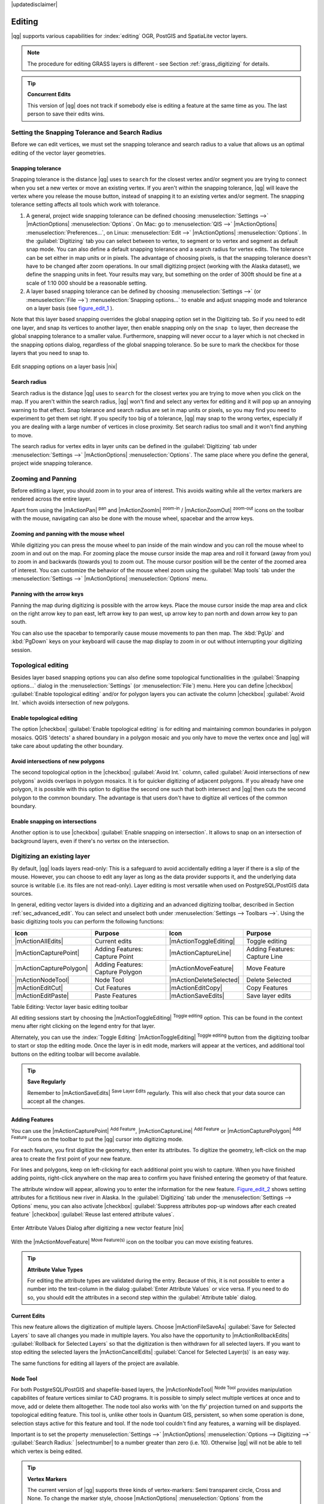 |updatedisclaimer|

.. comment out this Section (by putting '|updatedisclaimer|' on top) if file is not uptodate with release

Editing
=======

|qg| supports various capabilities for :index:`editing` OGR, PostGIS and
SpatiaLite vector layers.

.. note::
   The procedure for editing GRASS layers is different - see Section
   :ref:`grass_digitizing` for details.

.. _tip_concurrent_edits:

.. tip:: **Concurrent Edits**

   This version of |qg| does not track if somebody else is editing a feature
   at the same time as you. The last person to save their edits wins.

.. index:: Snapping, Snapping_Tolerance

.. _`snapping_tolerance`:

Setting the Snapping Tolerance and Search Radius
------------------------------------------------

Before we can edit vertices, we must set the snapping tolerance and search
radius to a value that allows us an optimal editing of the vector layer
geometries.

Snapping tolerance
..................

Snapping tolerance is the distance |qg| uses to ``search`` for the closest
vertex and/or segment you are trying to connect when you set a new vertex or
move an existing vertex. If you aren't within the snapping tolerance, |qg|
will leave the vertex where you release the mouse button, instead of snapping
it to an existing vertex and/or segment.
The snapping tolerance setting affects all tools which work with tolerance.

#. A general, project wide snapping tolerance can be defined choosing
   :menuselection:`Settings -->` |mActionOptions| :menuselection:`Options`.
   On Mac: go to :menuselection:`QIS -->` |mActionOptions|
   :menuselection:`Preferences...`, on Linux: :menuselection:`Edit -->`
   |mActionOptions| :menuselection:`Options`. In the :guilabel:`Digitizing`
   tab you can select between to vertex, to segment or to vertex and segment
   as default snap mode. You can also define a default snapping tolerance and
   a search radius for vertex edits. The tolerance can be set either in map
   units or in pixels. The advantage of choosing pixels, is that the snapping
   tolerance doesn't have to be changed after zoom operations. In our small
   digitizing project (working with the Alaska dataset), we define the
   snapping units in feet. Your results may vary, but something on the order
   of 300ft should be fine at a scale of 1:10 000 should be a reasonable
   setting.
#. A layer based snapping tolerance can be defined by choosing
   :menuselection:`Settings -->` (or :menuselection:`File -->`)
   :menuselection:`Snapping options...` to enable and adjust snapping mode
   and tolerance on a layer basis (see figure_edit_1_ ).

Note that this layer based snapping overrides the global snapping option
set in the Digitizing tab. So if you need to edit one layer, and snap its
vertices to another layer, then enable snapping only on the ``snap to``
layer, then decrease the global snapping tolerance to a smaller value.
Furthermore, snapping will never occur to a layer which is not checked in
the snapping options dialog, regardless of the global snapping tolerance.
So be sure to mark the checkbox for those layers that you need to snap to.

.. _figure_edit_1:

.. only:: html

   **Figure Edit 1:**

.. figure:: /static/user_manual/working_with_vector/editProjectSnapping.png
   :width: 40em
   :align: center

   Edit snapping options on a layer basis |nix|

.. index:: Search_Radius

Search radius
.............

Search radius is the distance |qg| uses to ``search`` for the closest vertex
you are trying to move when you click on the map. If you aren't within the
search radius, |qg| won't find and select any vertex for editing and it will
pop up an annoying warning to that effect.
Snap tolerance and search radius are set in map units or pixels, so you may
find you need to experiment to get them set right. If you specify too big of
a tolerance, |qg| may snap to the wrong vertex, especially if you are dealing
with a large number of vertices in close proximity. Set search radius too
small and it won't find anything to move.

The search radius for vertex edits in layer units can be defined in the
:guilabel:`Digitizing` tab under :menuselection:`Settings -->` |mActionOptions|
:menuselection:`Options`. The same place where you define the general, project
wide snapping tolerance.

.. index:: Zoom_In Zoom_Out, Pan, Map_Navigation

Zooming and Panning
-------------------

Before editing a layer, you should zoom in to your area of interest.
This avoids waiting while all the vertex markers are rendered across the
entire layer.

Apart from using the |mActionPan| :sup:`pan` and |mActionZoomIn|
:sup:`zoom-in` / |mActionZoomOut| :sup:`zoom-out` icons on the toolbar
with the mouse, navigating can also be done with the mouse wheel, spacebar
and the arrow keys.

Zooming and panning with the mouse wheel
........................................

While digitizing you can press the mouse wheel to pan inside of the main
window and you can roll the mouse wheel to zoom in and out on the map.
For zooming place the mouse cursor inside the map area and roll it forward
(away from you) to zoom in and backwards (towards you) to zoom out. The mouse
cursor position will be the center of the zoomed area of interest. You can
customize the behavior of the mouse wheel zoom using the :guilabel:`Map tools`
tab under the :menuselection:`Settings -->` |mActionOptions|
:menuselection:`Options` menu.

Panning with the arrow keys
...........................

Panning the map during digitizing is possible with the arrow keys.
Place the mouse cursor inside the map area and click on the right arrow key
to pan east, left arrow key to pan west, up arrow key to pan north and down
arrow key to pan south.

You can also use the spacebar to temporarily cause mouse movements to pan
then map. The :kbd:`PgUp` and :kbd:`PgDown` keys on your keyboard will cause
the map display to zoom in or out without interrupting your digitizing session.

.. Index:: Topological_Editing

Topological editing
-------------------

Besides layer based snapping options you can also define some topological
functionalities in the :guilabel:`Snapping options...` dialog in the
:menuselection:`Settings` (or :menuselection:`File`) menu. Here you can
define |checkbox| :guilabel:`Enable topological editing` and/or for
polygon layers you can activate the column |checkbox|
:guilabel:`Avoid Int.` which avoids intersection of new polygons.

.. index:: Shared_Polygon_Boundaries

Enable topological editing
..........................

The option |checkbox| :guilabel:`Enable topological editing` is for editing
and maintaining common boundaries in polygon mosaics. QGIS 'detects' a
shared boundary in a polygon mosaic and you only have to move the vertex
once and |qg| will take care about updating the other boundary.

.. Index:: Avoid_Intersections_Of_Polygons

Avoid intersections of new polygons
...................................

The second topological option in the |checkbox| :guilabel:`Avoid Int.`
column, called :guilabel:`Avoid intersections of new polygons` avoids
overlaps in polygon mosaics. It is for quicker digitizing of adjacent
polygons. If you already have one polygon, it is possible with this option
to digitise the second one such that both intersect and |qg| then cuts the
second polygon to the common boundary. The advantage is that users don't
have to digitize all vertices of the common boundary.

.. Index:: Snapping_On_Intersections

Enable snapping on intersections
.................................
Another option is to use |checkbox| :guilabel:`Enable snapping on intersection`.
It allows to snap on an intersection of background layers, even if there's no vertex on 
the intersection.


.. index:: Digitizing

.. _sec_edit_existing_layer:

Digitizing an existing layer
----------------------------

By default, |qg| loads layers read-only: This is a safeguard to avoid
accidentally editing a layer if there is a slip of the mouse.
However, you can choose to edit any layer as long as the data provider
supports it, and the underlying data source is writable (i.e. its files are
not read-only). Layer editing is most versatile when used on PostgreSQL/PostGIS
data sources.

In general, editing vector layers is divided into a digitizing and an advanced
digitizing toolbar, described in Section :ref:`sec_advanced_edit`. You can
select and unselect both under :menuselection:`Settings --> Toolbars -->`.
Using the basic digitizing tools you can perform the following functions:

.. _table_editing:

+-------------------------+----------------------------------+-------------------------+----------------------------------+
| Icon                    | Purpose                          | Icon                    | Purpose                          |
+=========================+==================================+=========================+==================================+
| |mActionAllEdits|       | Current edits                    | |mActionToggleEditing|  | Toggle editing                   |
+-------------------------+----------------------------------+-------------------------+----------------------------------+
| |mActionCapturePoint|   | Adding Features: Capture Point   | |mActionCaptureLine|    | Adding Features: Capture Line    |
+-------------------------+----------------------------------+-------------------------+----------------------------------+
| |mActionCapturePolygon| | Adding Features: Capture Polygon | |mActionMoveFeature|    | Move Feature                     |
+-------------------------+----------------------------------+-------------------------+----------------------------------+
| |mActionNodeTool|       | Node Tool                        | |mActionDeleteSelected| | Delete Selected                  |
+-------------------------+----------------------------------+-------------------------+----------------------------------+
| |mActionEditCut|        | Cut Features                     | |mActionEditCopy|       | Copy Features                    |
+-------------------------+----------------------------------+-------------------------+----------------------------------+
| |mActionEditPaste|      | Paste Features                   | |mActionSaveEdits|      | Save layer edits                 |
+-------------------------+----------------------------------+-------------------------+----------------------------------+

Table Editing: Vector layer basic editing toolbar


All editing sessions start by choosing the |mActionToggleEditing|
:sup:`Toggle editing` option. This can be found in the context menu
after right clicking on the legend entry for that layer.

Alternately, you can use the :index:`Toggle Editing` |mActionToggleEditing|
:sup:`Toggle editing` button from the digitizing toolbar to start or stop the
editing mode. Once the layer is in edit mode, markers will appear at the
vertices, and additional tool buttons on the editing toolbar will become
available.

.. _tip_save_regularly:

.. tip:: **Save Regularly**

   Remember to |mActionSaveEdits| :sup:`Save Layer Edits` regularly. This will also
   check that your data source can accept all the changes.

Adding Features
...............

You can use the |mActionCapturePoint| :sup:`Add Feature`,
|mActionCaptureLine| :sup:`Add Feature` or |mActionCapturePolygon|
:sup:`Add Feature` icons on the toolbar to put the |qg| cursor into
digitizing mode.

For each feature, you first digitize the geometry, then enter its attributes.
To digitize the geometry, left-click on the map area to create the first
point of your new feature.

For lines and polygons, keep on left-clicking for each additional point you
wish to capture. When you have finished adding points, right-click anywhere
on the map area to confirm you have finished entering the geometry of that
feature.

The attribute window will appear, allowing you to enter the information for
the new feature. Figure_edit_2_ shows setting attributes for a fictitious new
river in Alaska. In the :guilabel:`Digitizing` tab under the
:menuselection:`Settings --> Options` menu, you can also activate |checkbox|
:guilabel:`Suppress attributes pop-up windows after each created feature`
|checkbox| :guilabel:`Reuse last entered attribute values`.

.. _figure_edit_2:

.. only:: html

   **Figure Edit 2:**

.. figure:: /static/user_manual/working_with_vector/editDigitizing.png
   :width: 20em
   :align: center

   Enter Attribute Values Dialog after digitizing a new vector
   feature |nix|

With the |mActionMoveFeature| :sup:`Move Feature(s)` icon on the toolbar you can
move existing features.

.. _tip_attributes_types:

.. tip:: **Attribute Value Types**

   For editing the attribute types are validated during
   the entry. Because of this, it is not possible to enter a number into
   the text-column in the dialog :guilabel:`Enter Attribute Values` or vice
   versa. If you need to do so, you should edit the attributes in a second
   step within the :guilabel:`Attribute table` dialog.

.. index:: Current_Edits

Current Edits
.............

This new feature allows the digitization of multiple layers. Choose 
|mActionFileSaveAs| :guilabel:`Save for Selected Layers` to save all changes you 
made in multiple layers. You also have the opportunity to 
|mActionRollbackEdits| :guilabel:`Rollback for Selected Layers` so that the
digitization is then withdrawn for all selected layers. 
If you want to stop editing the selected layers the |mActionCancelEdits| :guilabel:`Cancel for Selected Layer(s)`
is an easy way.

The same functions for editing all layers of the project are available.

.. index:: Node_Tool

Node Tool
.........

For both PostgreSQL/PostGIS and shapefile-based layers, the
|mActionNodeTool| :sup:`Node Tool` provides manipulation capabilites of
feature vertices similar to CAD programs. It is possible to simply select
multiple vertices at once and to move, add or delete them alltogether.
The node tool also works with 'on the fly' projection turned on and supports
the topological editing feature. This tool is, unlike other tools in
Quantum GIS, persistent, so when some operation is done, selection stays
active for this feature and tool. If the node tool couldn't find any
features, a warning will be displayed.

Important is to set the property :menuselection:`Settings -->` |mActionOptions|
:menuselection:`Options --> Digitizing -->` :guilabel:`Search Radius:`
|selectnumber| to a number greater than zero (i.e. 10). Otherwise |qg| will
not be able to tell which vertex is being edited.

.. _tip_vertex_markers:

.. tip:: **Vertex Markers**

   The current version of |qg| supports three kinds of vertex-markers:
   Semi transparent circle, Cross and None. To change the marker style,
   choose |mActionOptions| :menuselection:`Options` from the
   :menuselection:`Settings` menu and click on the :guilabel:`Digitizing`
   tab and select the appropriate entry.

Basic operations
................

.. index:: Nodes, Vertices, Vertex

Start by activating the |mActionNodeTool| :sup:`Node Tool` and selecting a
feature by clicking on it. Red boxes will appear at each vertex of this feature.

.. Perhaps the error message mentioned below is in fact a bug, in which case the
.. bug should be fixed rather than including this note Note that to select a
.. polygon you must click one of its vertices or edges; clicking inside it will
.. produce an error message. Once a feature is selected the following
.. functionalities are available:


* **Selecting vertices**: You can select vertices by clicking on them one
  at a time, by clicking on an edge to select the vertices at both ends, or
  by clicking and dragging a rectangle around some vertices. When a vertex
  is selected its color changes to blue. To add more vertices to the current
  selection, hold down the :kbd:`Ctrl` key while clicking. Hold down
  :kbd:`Ctrl` or :kbd:`Shift` when clicking to toggle the selection state of
  vertices (vertices that are currently unselected will be selected as usual,
  but also vertices that are already selected will become unselected).
* **Adding vertices**: To add a vertex simply double click near an edge and
  a new vertex will appear on the edge near to the cursor. Note that the
  vertex will appear on the edge, not at the cursor position, therefore it
  has to be moved if necessary.
* **Deleting vertices**: After selecting vertices for deletion, click the
  :kbd:`Delete` key. Note that you cannot use the |mActionNodeTool|
  :sup:`Node Tool` to delete a complete feature; |qg| will ensure it retains
  the minimum number of vertices for the feature type you are working on.
  To delete a complete feature use the |mActionDeleteSelected|
  :sup:`Delete Selected` tool.
* **Moving vertices**: Select all the vertices you want to move. Click on
  a selected vertex or edge and drag in the direction you wish to move. All
  the selected vertices will move together. If snapping is enabled, the whole
  selection can jump to the nearest vertex or line.

Each change made with the node tool is stored as a separate entry in the
undo dialog. Remember that all operations support topological editing when
this is turned on. On the fly projection is also supported, and the node
tool provides tooltips to identify a vertex by hovering the pointer over it.

Cutting, Copying and Pasting Features
.....................................

Selected features can be cut, copied and pasted between layers in the same
|qg| project, as long as destination layers are set to |mActionToggleEditing|
:sup:`Toggle editing` beforehand.

.. index:: CSV, WKT

Features can also be pasted to external applications as text: That is, the
features are represented in CSV format with the geometry data appearing in
the OGC Well-Known Text (WKT) format.

However in this version of |qg|, text features from outside |qg| cannot be
pasted to a layer within |qg|. When would the copy and paste function come
in handy? Well, it turns out that you can edit more than one layer at a time
and copy/paste features between layers. Why would we want to do this? Say
we need to do some work on a new layer but only need one or two lakes, not
the 5,000 on our ``big_lakes`` layer. We can create a new layer and use
copy/paste to plop the needed lakes into it.

As an example we are copying some lakes to a new layer:

#. Load the layer you want to copy from (source layer)
#. Load or create the layer you want to copy to (target layer)
#. Start editing for target layer
#. Make the source layer active by clicking on it in the legend
#. Use the |mActionSelect| :sup:`Select Single Feature` tool to select the
   feature(s) on the source layer
#. Click on the |mActionEditCopy| :sup:`Copy Features` tool
#. Make the destination layer active by clicking on it in the legend
#. Click on the |mActionEditPaste| :sup:`Paste Features` tool
#. Stop editing and save the changes

What happens if the source and target layers have different schemas (field
names and types are not the same)? |qg| populates what matches and ignores
the rest. If you don't care about the attributes being copied to the target
layer, it doesn't matter how you design the fields and data types. If you
want to make sure everything - feature and its attributes - gets copied,
make sure the schemas match.

.. _tip_projections_and_pasting:

.. tip:: **Congruency of Pasted Features**

   If your source and destination layers use the same projection, then the
   pasted features will have geometry identical to the source layer. However
   if the destination layer is a different projection then |qg| cannot
   guarantee the geometry is identical. This is simply because there are
   small rounding-off errors involved when converting between projections.

Deleting Selected Features
..........................

If we want to delete an entire polygon, we can do that by first selecting the
polygon using the regular |mActionSelect| :sup:`Select Single Feature` tool. You
can select multiple features for deletion. Once you have the selection set,
use the |mActionDeleteSelected| :sup:`Delete Selected` tool to delete the
features.

The |mActionEditCut| :sup:`Cut Features` tool on the digitizing toolbar can
also be used to delete features. This effectively deletes the feature but
also places it on a "spatial clipboard". So we cut the feature to delete.
We could then use the |mActionEditPaste| :sup:`Paste Features` tool to put it back,
giving us a one-level undo capability. Cut, copy, and paste work on the
currently selected features, meaning we can operate on more than one at a time.

.. _tip_deleting_features:

.. tip:: **Feature Deletion Support**

   When editing ESRI shapefiles, the deletion of features only works if |qg| is
   linked to a GDAL version 1.3.2 or greater. The OS X and Windows versions of
   |qg| available from the download site are built using GDAL 1.3.2 or higher.

Saving Edited Layers
....................

When a layer is in editing mode, any changes remain in the memory of |qg|.
Therefore they are not committed/saved immediately to the data source or disk.
If you want to save edits to the current layer but want to continue editing
without leaving the editing mode, you can click the |mActionSaveEdits|
:sup:`Save Layer Edits` button. When you turn editing mode off with the
|mActionToggleEditing| :sup:`Toggle editing` (or quit |qg| for that matter),
you are also asked if you want to save your changes or discard them.

If the changes cannot be saved (e.g. disk full, or the attributes have values
that are out of range), the |qg| in-memory state is preserved. This allows
you to adjust your edits and try again.

.. _tip_data_integrity:

.. tip:: **Data Integrity**

   It is always a good idea to back up your data source before you start
   editing. While the authors of |qg| have made every effort to preserve the
   integrity of your data, we offer no warranty in this regard.

.. _sec_advanced_edit:

Advanced digitizing
-------------------

.. following provides space between header and table!!

\

\

.. _table_advanced_editing:

+-----------------------------+----------------------+---------------------------------+---------------------------------------+
| Icon                        | Purpose              | Icon                            | Purpose                               |
+=============================+======================+=================================+=======================================+
| |mActionUndo|               | Undo                 | |mActionRedo|                   | Redo                                  |
+-----------------------------+----------------------+---------------------------------+---------------------------------------+
| |mActionRotateFeature|      | Rotate Feature(s)    | |mActionSimplify|               | Simplify Feature                      |
+-----------------------------+----------------------+---------------------------------+---------------------------------------+
| |mActionAddRing|            | Add Ring             | |mActionAddPart|                | Add Part                              |
+-----------------------------+----------------------+---------------------------------+---------------------------------------+
| |mActionDeleteRing|         | Delete Ring          | |mActionDeletePart|             | Delete Part                           |
+-----------------------------+----------------------+---------------------------------+---------------------------------------+
| |mActionReshape|            | Reshape Features     | |mActionOffsetCurve|            | Offset Curve                          |
+-----------------------------+----------------------+---------------------------------+---------------------------------------+
| |mActionSplitFeatures|      | Split Features       | |mActionMergeFeatures|          | Merge Selected Features               | 
+-----------------------------+----------------------+---------------------------------+---------------------------------------+
| |mActionRotatePointSymbols| | Rotate Point Symbols | |mActionMergeFeatureAttributes| | Merge Attributes of Selected Features |
+-----------------------------+----------------------+---------------------------------+---------------------------------------+

Table Advanced Editing: Vector layer advanced editing toolbar


Undo and Redo
.............

The |mActionUndo| :sup:`Undo` and |mActionRedo| :sup:`Redo` tools allow the
user to undo or redo vector editing operations. There is also a dockable
widget, which shows all operations in the undo/redo history (see
Figure_edit_3_). This widget is not displayed by default; it can be
displayed by right clicking on the toolbar and activating the Undo/Redo
check box. Undo/Redo is however active, even if the widget is not displayed.

.. _figure_edit_3:

.. only:: html

   **Figure Edit 3:**

.. figure:: /static/user_manual/working_with_vector/redo_undo.png
   :width: 15em
   :align: center

   Redo and Undo digitizing steps |nix|

When Undo is hit, the state of all features and attributes are reverted to
the state before the reverted operation happened. Changes other than normal
vector editing operations (for example changes done by a plugin), may or may
not be reverted, depending on how the changes were performed.

To use the undo/redo history widget simply click to select an operation in
the history list; all features will be reverted to the state they were in
after the selected operation.

Rotate Feature(s)
.................

Use the |mActionRotateFeature|:sup:`Rotate Feature(s)` to rotate one or multiple
selected features in the map canvas. You first need to select the features
and then press the |mActionRotateFeature|:sup:`Rotate Feature(s)` Icon. Then the
centroid of the feature appears and will be the rotation anchor point. If you selected
multiple features the rotation anchor point will be the common center of the features.
Press and drag the left mouse button in the desired direction to rotate the 
selected features.


It's also possible to create a user-defined rotation anchor point by which the selected feature will rotate.
Select the features to rotate and activate the |mActionRotateFeature|:sup:`Rotate Feature(s)` Tool.
Press and hold the :kbd:`Ctrl` button and move the mouse pointer (without pressing the mouse button)
to the place where you want the rotation anchor to be moved. Release the :kbd:`Ctrl` button 
when the desired rotation anchor point is reached. Now press and drag the left mouse button
in the desired direction to rotate the selected feature(s).
 
Simplify Feature
................

The |mActionSimplify| :sup:`Simplify Feature` tool allows to reduce the
number of vertices of a feature, as long as the geometry doesn't change.
You need to select a feature, it will be highlighted by a red rubber band
and a slider appears. Moving the slider, the red rubber band is changing
its shape to show how the feature is being simplified. Clicking **[OK]**
the new, simplified geometry will be stored. If a feature cannot be simplified
(e.g. MultiPolygons), a message shows up.

Add Ring
........

You can create :index:`ring polygons` using the |mActionAddRing|
:sup:`Add Ring` icon in the toolbar. This means inside an existing area it
is possible to digitize further polygons, that will occur as a 'hole', so
only the area in between the boundaries of the outer and inner polygons remain
as a ring polygon.

Add Part
........

You can |mActionAddPart| :sup:`add part` polygons to a selected
:index:`multipolygon`. The new part polygon has to be digitized outside
the selected multipolygon.

Delete Ring
...........

The |mActionDeleteRing| :sup:`Delete Ring` tool allows to delete ring polygons
inside an existing area. This tool only works with polygon layers. It doesn't
change anything when it is used on the outer ring of the polygon. This tool
can be used on polygon and multi-polygon features. Before you select the
vertices of a ring, adjust the vertex edit tolerance.

Delete Part
...........

The |mActionDeletePart| :sup:`Delete Part` tool allows to delete parts from
multifeatures (e.g. to delete polygons from a multipolygon feature). It won't
delete the last part of the feature, this last part will stay untouched. This
tool works with all multi-part geometries point, line and polygon. Before you
select the vertices of a part, adjust the vertex edit tolerance.

Reshape Features
................

You can reshape line and polygon features using the |mActionReshape|
:sup:`Reshape Features` icon on the toolbar. It replaces the line or polygon
part from the first to the last intersection with the original line. With
polygons this can sometimes lead to unintended results. It is mainly useful
to replace smaller parts of a polygon, not major overhauls and the reshape
line is not allowed to cross several polygon rings as this would generate an
invalid polygon.

For example, you can edit the boundary of a polygon with this tool. First,
click in the inner area of the polygon next to the point where you want to
add a new vertex. Then, cross the boundary and add the vertices outside the
polygon. To finish, right-click in the inner area of the polygon. The tool
will automatically add a node where the new line crosses the border. It is
also possible to remove part of the area from the polygon, starting the new
line outside the polygon, adding vertices inside, and ending the line outside
the polygon with a right click.

.. note::
   The reshape tool may alter the starting position of a polygon ring or a
   closed line. So the point that is represented 'twice' will not be the same
   any more. This may not be a problem for most applications, but it is
   something to consider.


Offset Curves
.............

The |mActionOffsetCurve| :sup:`Offset Curve` tool creates parallel shifts of line layers.
The tool can be applied to the edited layer (the geometries are modified)
or also to background layers (creates copies of the lines / rings and adds it to the the edited layer).
It is thus ideally suited for the creation of distance line layers. The displacement is
shown at the bottom left of the taskbar.
To create a shift of a line layer you have to go into editing mode and then
select the feature. You can make the |mActionOffsetCurve| :sup:`Offset Curve` tool active and drag 
the cross to the desired distance. Your changes then can be saved with the
|mActionSaveEdits|:sup:`Save Layer Edits` tool.


.. index:: Split_Features

Split Features
..............

You can split features using the |mActionSplitFeatures| :sup:`Split Features`
icon on the toolbar. Just draw a line across the feature you want to split.

.. index:: Merge_Selected_Features

Merge selected features
.......................

The |mActionMergeFeatures| :sup:`Merge Selected Features` tool allows to merge
features that have common boundaries and the same attributes.

.. index:: Merge_Attributes_of_Selected_Features

Merge attributes of selected features
.....................................

The |mActionMergeFeatureAttributes| :sup:`Merge Attributes of Selected Features` tool
allows to :index:`merge attributes of features` with common boundaries and
attributes without merging their boundaries.
You can merge the attributes when selecting several features at once. Then 
press the |mActionMergeFeatureAttributes| :sup:`Merge Attributes of Selected Features` button.
Now QGIS offers you which attributes are to be applied to all selected objects.
As a result, all objects have the same attribute entries.

.. index:: Rotate_Point_symbols

Rotate Point Symbols
....................

.. % FIXME change, if support in new symbology is available, too

The |mActionRotatePointSymbols| :sup:`Rotate Point Symbols` tool is currently
only supported by the old symbology engine. It allows to change the rotation
of point symbols in the map canvas, if you have defined a rotation column
from the attribute table of the point layer in the :guilabel:`Style` menu of
the :guilabel:`Layer Properties`. Otherwise the tool is inactive.

.. _figure_edit_4:

.. only:: html

   **Figure Edit 4:**

.. figure:: /static/user_manual/working_with_vector/rotatepointsymbol.png
   :width: 15em
   :align: center

   Rotate Point Symbols |nix|

To change the rotation, select a point feature in the map canvas and rotate
it holding the left mouse button pressed. A red arrow with the rotation value
will be visualized (see Figure_edit_4_). When you release the left mouse
button again, the value will be updated in the attribute table.

.. note::
   If you hold the :kbd:`Ctrl` key pressed, the rotation will be done in 15
   degree steps.

.. index:: Create_New_Layers, New_Shapefile_Layer

.. _sec_create_shape:

Creating a new Vector layer
---------------------------

|qg| allows to create new Shapefile layers and new SpatiaLite layers. Creation
of a new GRASS layer is supported within the GRASS-plugin. Please refer to
section :ref:`creating_new_grass_vectors` for more information on creating
GRASS vector layers.

Creating a new Shapefile layer
..............................

To create a new Shape layer for editing, choose :menuselection:`New -->`
|mActionNewVectorLayer| :menuselection:`New Shapefile Layer...` from the
:menuselection:`Layer` menu. The :guilabel:`New Vector Layer` dialog will be
displayed as shown in Figure_edit_5_. Choose the type of layer (point, line or
polygon) and the CRS (Coordinate Reference System).

Note that |qg| does not yet support creation of 2.5D features (i.e. features
with X,Y,Z coordinates).

.. _figure_edit_5:

.. only:: html

   **Figure Edit 5:**

.. figure:: /static/user_manual/working_with_vector/editNewVector.png
   :width: 20em
   :align: center

   Creating a new Shapefile layer Dialog |nix|

To complete the creation of the new Shapefile layer, add the desired attributes
by clicking on the **[Add to attributes list]** button and specifying a name and type for the
attribute. A first 'id' column is added as default but can be removed, if not
wanted. Only :guilabel:`Type: real` |selectstring|, :guilabel:`Type: integer`
|selectstring|, and :guilabel:`Type: string` |selectstring| attributes are
supported. Additionally and according to the attribute type you can also define
the width and precision of the new attribute column. Once you are happy with
the attributes, click **[OK]** and provide a name for the shapefile. |qg| will
automatically add a :file:`.shp` extension to the name you specify. Once the
layer has been created, it will be added to the map and you can edit it in the
same way as described in Section :ref:`sec_edit_existing_layer` above.

.. index:: New_Spatialite_Layer

.. _vector_create_spatialite:

Creating a new SpatiaLite layer
...............................

To create a new SpatiaLite layer for editing, choose :menuselection:`New -->`
|mActionNewSpatiaLiteLayer| :menuselection:`New SpatiaLite Layer...` from the
:menuselection:`Layer` menu. The :guilabel:`New SpatiaLite Layer` dialog will
be displayed as shown in Figure_edit_6_.

.. _figure_edit_6:

.. only:: html

   **Figure Edit 6:**

.. figure:: /static/user_manual/working_with_vector/editNewSpatialite.png
   :width: 20em
   :align: center

   Creating a New SpatiaLite layer Dialog |nix|

First step is to select an existing SpatiaLite database or to create a new
SpatiaLite database. This can be done with the browse button |browsebutton| to
the right of the database field. Then add a name for the new layer and define
the layer type and specify the Coordinate Reference System with **[Specify CRS]**.
If desired you can select to |checkbox| :guilabel:`Create an autoincrementing primary key`.

To define an attribute table for the new SpatiaLite layer, add the names of
the attribute columns you want to create with the according column type and
click on the **[Add to attribute list]** button. Once you are happy with the
attributes, click **[OK]**. |qg| will automatically add the new layer to the
legend and you can edit it in the same way as described in Section
:ref:`sec_edit_existing_layer` above.

Further management of SpatiaLite-Layers can be done with the DB Manager see 
:ref:`dbmanager`.

.. index:: Work_with_Attribute_Table

.. _sec_attribute_table:

Working with the Attribute Table
--------------------------------

The :index:`attribute table` displays features of a selected layer. Each row
in the table represents one map feature and each column contains a particular
piece of information about the feature. Features in the table can be searched,
selected, moved or even edited.

To open the attribute table for a vector layer, make the layer active by
clicking on it in the map legend area. Then from the main menu
:menuselection:`Layer` choose |mActionOpenTable| :menuselection:`Open Attribute
Table`. It is also possible to rightclick on the layer and choose
|mActionOpenTable| :menuselection:`Open Attribute Table` from the dropdown menu
and to click on the |mActionOpenTable| :guilabel:`Open Attribute Table` button 
in the Attributes toolbar. 

This will open a new window which displays the feature attributes in the
layer (figure_attributes_1_). The number of features and the number of
selected features are shown in the attribute table title.

.. _figure_attributes_1:

.. only:: html

   **Figure Attributes 1:**

.. figure:: /static/user_manual/working_with_vector/vectorAttributeTable.png
   :width: 30em
   :align: center

   Attribute Table for Alaska layer |nix|

.. index:: Attribute_Table_Selection

Selecting features in an attribute table
........................................

**Each selected row** in the attribute table displays the attributes of a
selected feature in the layer. If the set of features selected in the main
window is changed, the selection is also updated in the attribute table.
Likewise, if the set of rows selected in the attribute table is changed, the
set of features selected in the main window will be updated.

Rows can be selected by clicking on the row number on the left side of the
row. **Multiple rows** can be marked by holding the :kbd:`Ctrl` key.
A **continuous selection** can be made by holding the :kbd:`Shift` key and
clicking on several row headers on the left side of the rows. All rows
between the current cursor position and the clicked row are selected.
Moving the cursor position in the attribute table, by clicking a cell in the
table, does not change the row selection. Changing the selection in the main
canvas does not move the cursor position in the attribute table.

The table can be sorted by any column, by clicking on the column header. A
small arrow indicates the sort order (downward pointing means descending
values from the top row down, upward pointing means ascending values from
the top row down).

For a **simple search by attributes** on only one column choose the 
:menuselection:`Column filter -->` from the menu in the bottom left corner.
Select the field (column) from which the search should be
performed from the dropdown menu and hit the **[Apply]** button. Then only
the matching features are shown in the Attribute table.

To make a selection you have to use the |mIconExpressionSelect| :sup:`Select features using an Expression` 
icon on top of the Attribute table.
The |mIconExpressionSelect| :sup:`Select features using an Expression` allows you
to define a subset of a table using a :guilabel:`Function List` like in the 
|mActionCalculateField| :sup:`Field Calculator` (see vector_field_calculator_).
The query result then can be saved as a new vector layer.
For example if you want to find regions that are boroughs from the regions.shp 
of the QGIS sample data you have to open the :guilabel:`>Fields and Values` menu
and choose the field that you want to query. Double-klick the field 'TYPE_2' and also
**[Load all unique values]** . From list choose and double-klick 'Borough'.
In the :guilabel:`Expression` field the following query appears:

::
 
 "TYPE_2"  =  'Borough' 
 
The matching rows will be selected and the total number of matching rows will
appear in the title bar of the attribute table, and in the status bar of
the main window. For searches that display only selected features on the map
use the Query Builder described in Section :ref:`vector_query_builder`.

To show selected records only, use the checkbox |checkbox|
:guilabel:`Show selected only`.
To search selected records only, use the checkbox |checkbox|
:guilabel:`Search selected only`. The |checkbox| :guilabel:`Case sensitive`
checkbox allows to select case sensitive.
The other buttons at the bottom left of the attribute table window provide
following functionality:

* |mActionOpenTable| :sup:`Unselect all` also with :kbd:`Ctrl+U`
* |mActionSelectedToTop| :sup:`Move selected to top` also with :kbd:`Ctrl+T`
* |mActionInvertSelection| :sup:`Invert selection` also with :kbd:`Ctrl+S`
* |mActionCopySelected| :sup:`Copy selected rows to clipboard` also with
  :kbd:`Ctrl+C`
* |mActionZoomToSelected| :sup:`Zoom map to the selected rows` also with
  :kbd:`Ctrl+J`
* |PanToSelected| :sup:`Pan map to the selected rows` also with :kbd:`Ctrl+P`
* |mActionToggleEditing| :sup:`Toggle editing mode` to edit single values
  and to enable functionalities described below also with
  :kbd:`Ctrl+E`
* |mActionDeleteSelected| :sup:`Delete selected features` also with
  :kbd:`Ctrl+D`
* |mActionNewAttribute| :sup:`New Column` for PostGIS layers and for OGR
  layers with GDAL version >= 1.6 also with :kbd:`Ctrl+W`
* |mActionDeleteAttribute| :sup:`Delete Column` for PostGIS layers and for OGR
  layers with GDAL version >= 1.9 also with :kbd:`Ctrl+L`
* |mActionCalculateField| :sup:`Open field calculator` also with :kbd:`Ctrl+I`

.. tip:: **Skip WKT geometry**

   If you want to use attribute data in external programs (such as Excel) use the
   |mActionCopySelected| :sup:`Copy selected rows to clipboard` button.
   You can copy the information without vector geometries if you deactivate
   :menuselection:`Settings --> Options -->` General tab |checkbox|
   :guilabel:`Copy geometry in WKT representation from attribute table`.

Save selected features as new layer
...................................

The selected features can be saved as any OGR supported vector format and
also transformed into another Coordinate Reference System (CRS). Just open
the right mouse menu of the layer and click on :menuselection:`Save selection
as -->` to define the name of the output file, its format and CRS (see Section
:ref:`label_legend`). It is also possible to specify OGR creation options
within the dialog.

.. index:: Non_Spatial_Attribute_Tables

Working with non spatial attribute tables
.........................................

QGIS allows also to load non spatial tables. This includes currently tables
supported by OGR, delimited text and the PostgreSQL provider. The tables can
be used for field lookups or just generally browsed and edited using the table
view. When you load the table you will see it in the legend field. It can be
opened e.g. with the |mActionOpenTable| :sup:`Open Attribute Table` tool and
is then editable like any other layer attribute table.

As an example you can use columns of the non spatial table to define attribute
values or a range of values that are allowed to be added to a specific vector
layer during digitizing. Have a closer look at the edit widget in section
:ref:`vector_attributes_tab` to find out more.
